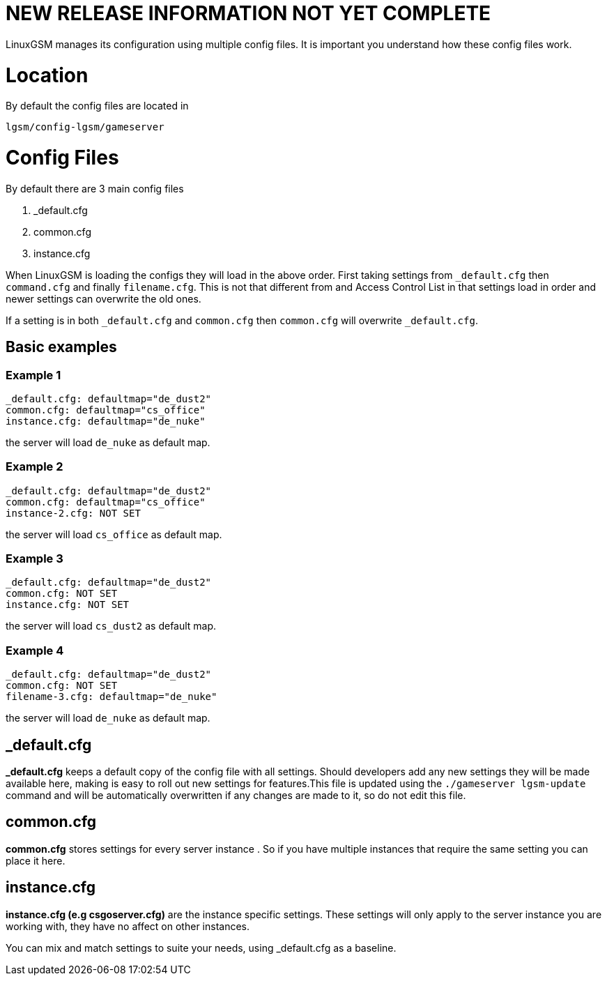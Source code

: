# NEW RELEASE INFORMATION NOT YET COMPLETE
LinuxGSM manages its configuration using multiple config files. It is important you understand how these config files work.

# Location
By default the config files are located in

    lgsm/config-lgsm/gameserver

# Config Files
By default there are 3 main config files

    1. _default.cfg
    2. common.cfg
    3. instance.cfg

When LinuxGSM is loading the configs they will load in the above order. First taking settings from `_default.cfg` then `command.cfg` and finally `filename.cfg`. This is not that different from and Access Control List in that settings load in order and newer settings can overwrite the old ones. 

If a setting is in both `_default.cfg` and `common.cfg` then `common.cfg` will overwrite `_default.cfg`.

## Basic examples
### Example 1
    _default.cfg: defaultmap="de_dust2"
    common.cfg: defaultmap="cs_office"
    instance.cfg: defaultmap="de_nuke"

the server will load `de_nuke` as default map.

### Example 2
    _default.cfg: defaultmap="de_dust2"
    common.cfg: defaultmap="cs_office"
    instance-2.cfg: NOT SET

the server will load `cs_office` as default map.

### Example 3
    _default.cfg: defaultmap="de_dust2"
    common.cfg: NOT SET
    instance.cfg: NOT SET

the server will load `cs_dust2` as default map.

### Example 4
    _default.cfg: defaultmap="de_dust2"
    common.cfg: NOT SET
    filename-3.cfg: defaultmap="de_nuke"

the server will load `de_nuke` as default map.

## _default.cfg
*_default.cfg* keeps a default copy of the config file with all settings. Should developers add any new settings they will be made available here, making is easy to roll out new settings for features.This file is updated using the `./gameserver lgsm-update` command and will be automatically overwritten if any changes are made to it, so do not edit this file.

## common.cfg
*common.cfg* stores settings for every server instance [[Multiple-Servers]]. So if you have multiple instances that require the same setting you can place it here.

## instance.cfg
*instance.cfg (e.g csgoserver.cfg)* are the instance specific settings. These settings will only apply to the server instance you are working with, they have no affect on other instances.

You can mix and match settings to suite your needs, using _default.cfg as a baseline.
